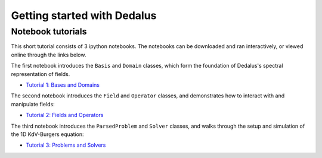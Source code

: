 Getting started with Dedalus
****************************

Notebook tutorials
==================

This short tutorial consists of 3 ipython notebooks.  The notebooks can be downloaded and ran interactively, or viewed online through the links below.

The first notebook introduces the ``Basis`` and ``Domain`` classes, which form the foundation of Dedalus's spectral representation of fields.

* `Tutorial 1: Bases and Domains <http://nbviewer.ipython.org/urls/bitbucket.org/dedalus-project/dedalus-docs/raw/tip/notebooks/dedalus_tutorial_bases_domains.ipynb>`_

The second notebook introduces the ``Field`` and ``Operator`` classes, and demonstrates how to interact with and manipulate fields:

* `Tutorial 2: Fields and Operators <http://nbviewer.ipython.org/urls/bitbucket.org/dedalus-project/dedalus-docs/raw/tip/notebooks/dedalus_tutorial_fields_operators.ipynb>`_

The third notebook introduces the ``ParsedProblem`` and ``Solver`` classes, and walks through the setup and simulation of the 1D KdV-Burgers equation:

* `Tutorial 3: Problems and Solvers <http://nbviewer.ipython.org/urls/bitbucket.org/dedalus-project/dedalus-docs/raw/tip/notebooks/dedalus_tutorial_problems_solvers.ipynb>`_

